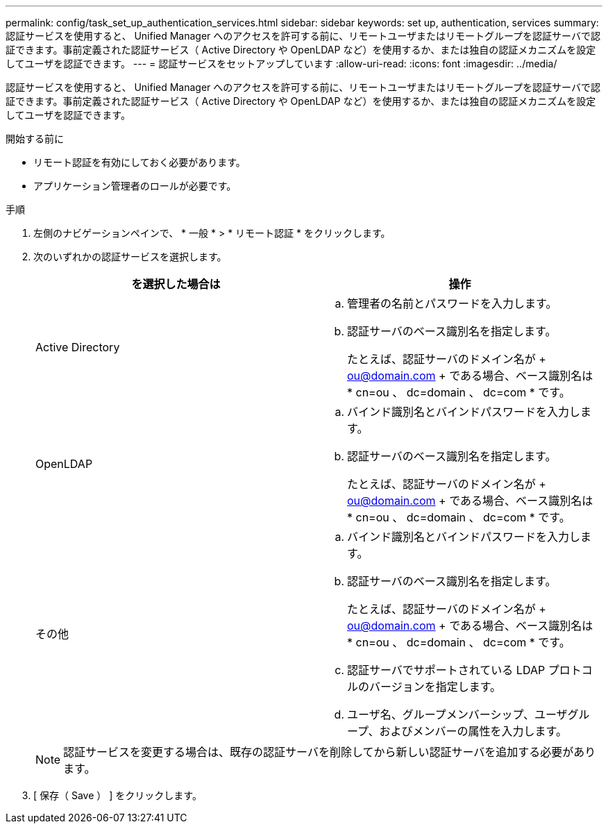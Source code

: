 ---
permalink: config/task_set_up_authentication_services.html 
sidebar: sidebar 
keywords: set up, authentication, services 
summary: 認証サービスを使用すると、 Unified Manager へのアクセスを許可する前に、リモートユーザまたはリモートグループを認証サーバで認証できます。事前定義された認証サービス（ Active Directory や OpenLDAP など）を使用するか、または独自の認証メカニズムを設定してユーザを認証できます。 
---
= 認証サービスをセットアップしています
:allow-uri-read: 
:icons: font
:imagesdir: ../media/


[role="lead"]
認証サービスを使用すると、 Unified Manager へのアクセスを許可する前に、リモートユーザまたはリモートグループを認証サーバで認証できます。事前定義された認証サービス（ Active Directory や OpenLDAP など）を使用するか、または独自の認証メカニズムを設定してユーザを認証できます。

.開始する前に
* リモート認証を有効にしておく必要があります。
* アプリケーション管理者のロールが必要です。


.手順
. 左側のナビゲーションペインで、 * 一般 * > * リモート認証 * をクリックします。
. 次のいずれかの認証サービスを選択します。
+
[cols="2*"]
|===
| を選択した場合は | 操作 


 a| 
Active Directory
 a| 
.. 管理者の名前とパスワードを入力します。
.. 認証サーバのベース識別名を指定します。
+
たとえば、認証サーバのドメイン名が + ou@domain.com + である場合、ベース識別名は * cn=ou 、 dc=domain 、 dc=com * です。





 a| 
OpenLDAP
 a| 
.. バインド識別名とバインドパスワードを入力します。
.. 認証サーバのベース識別名を指定します。
+
たとえば、認証サーバのドメイン名が + ou@domain.com + である場合、ベース識別名は * cn=ou 、 dc=domain 、 dc=com * です。





 a| 
その他
 a| 
.. バインド識別名とバインドパスワードを入力します。
.. 認証サーバのベース識別名を指定します。
+
たとえば、認証サーバのドメイン名が + ou@domain.com + である場合、ベース識別名は * cn=ou 、 dc=domain 、 dc=com * です。

.. 認証サーバでサポートされている LDAP プロトコルのバージョンを指定します。
.. ユーザ名、グループメンバーシップ、ユーザグループ、およびメンバーの属性を入力します。


|===
+
[NOTE]
====
認証サービスを変更する場合は、既存の認証サーバを削除してから新しい認証サーバを追加する必要があります。

====
. [ 保存（ Save ） ] をクリックします。

